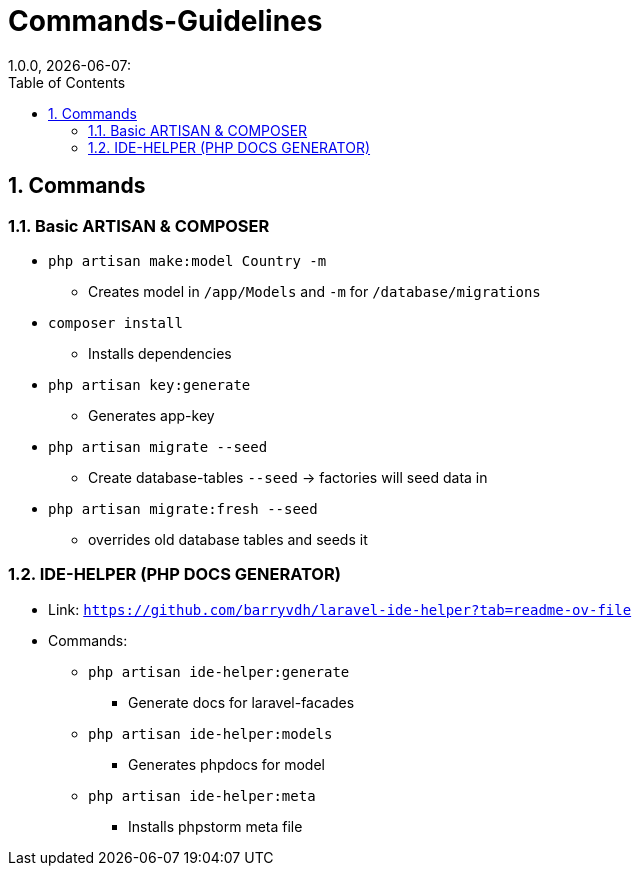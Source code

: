 = Commands-Guidelines
1.0.0, {docdate}:
:icons: font
:sectnums:    // Nummerierung der Überschriften / section numbering
:toc: left

== Commands
=== Basic ARTISAN & COMPOSER
* `php artisan make:model Country -m`
** Creates model in `/app/Models` and `-m` for `/database/migrations`
* `composer install`
** Installs dependencies
* `php artisan key:generate`
** Generates app-key
* `php artisan migrate --seed`
** Create database-tables `--seed` -> factories will seed data in
* `php artisan migrate:fresh --seed`
** overrides old database tables and seeds it

=== IDE-HELPER (PHP DOCS GENERATOR)
* Link: `https://github.com/barryvdh/laravel-ide-helper?tab=readme-ov-file`

* Commands:
** `php artisan ide-helper:generate`
*** Generate docs for laravel-facades
** `php artisan ide-helper:models`
*** Generates phpdocs for model
** `php artisan ide-helper:meta`
*** Installs phpstorm meta file
